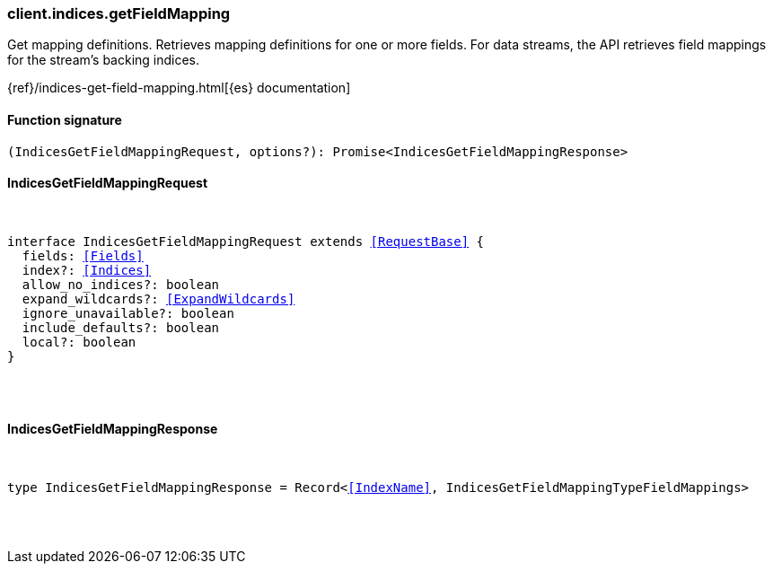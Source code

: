 [[reference-indices-get_field_mapping]]

////////
===========================================================================================================================
||                                                                                                                       ||
||                                                                                                                       ||
||                                                                                                                       ||
||        ██████╗ ███████╗ █████╗ ██████╗ ███╗   ███╗███████╗                                                            ||
||        ██╔══██╗██╔════╝██╔══██╗██╔══██╗████╗ ████║██╔════╝                                                            ||
||        ██████╔╝█████╗  ███████║██║  ██║██╔████╔██║█████╗                                                              ||
||        ██╔══██╗██╔══╝  ██╔══██║██║  ██║██║╚██╔╝██║██╔══╝                                                              ||
||        ██║  ██║███████╗██║  ██║██████╔╝██║ ╚═╝ ██║███████╗                                                            ||
||        ╚═╝  ╚═╝╚══════╝╚═╝  ╚═╝╚═════╝ ╚═╝     ╚═╝╚══════╝                                                            ||
||                                                                                                                       ||
||                                                                                                                       ||
||    This file is autogenerated, DO NOT send pull requests that changes this file directly.                             ||
||    You should update the script that does the generation, which can be found in:                                      ||
||    https://github.com/elastic/elastic-client-generator-js                                                             ||
||                                                                                                                       ||
||    You can run the script with the following command:                                                                 ||
||       npm run elasticsearch -- --version <version>                                                                    ||
||                                                                                                                       ||
||                                                                                                                       ||
||                                                                                                                       ||
===========================================================================================================================
////////

[discrete]
[[client.indices.getFieldMapping]]
=== client.indices.getFieldMapping

Get mapping definitions. Retrieves mapping definitions for one or more fields. For data streams, the API retrieves field mappings for the stream’s backing indices.

{ref}/indices-get-field-mapping.html[{es} documentation]

[discrete]
==== Function signature

[source,ts]
----
(IndicesGetFieldMappingRequest, options?): Promise<IndicesGetFieldMappingResponse>
----

[discrete]
==== IndicesGetFieldMappingRequest

[pass]
++++
<pre>
++++
interface IndicesGetFieldMappingRequest extends <<RequestBase>> {
  fields: <<Fields>>
  index?: <<Indices>>
  allow_no_indices?: boolean
  expand_wildcards?: <<ExpandWildcards>>
  ignore_unavailable?: boolean
  include_defaults?: boolean
  local?: boolean
}

[pass]
++++
</pre>
++++
[discrete]
==== IndicesGetFieldMappingResponse

[pass]
++++
<pre>
++++
type IndicesGetFieldMappingResponse = Record<<<IndexName>>, IndicesGetFieldMappingTypeFieldMappings>

[pass]
++++
</pre>
++++
